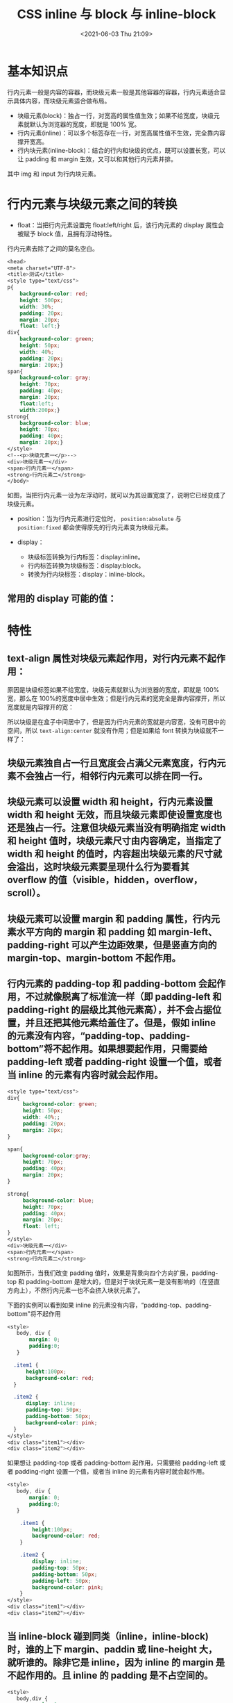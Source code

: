 # -*- eval: (setq org-media-note-screenshot-image-dir (concat default-directory "./static/CSS inline 与 block 与 inline-block/")); -*-
:PROPERTIES:
:ID:       CA84A083-FE9E-482B-9F12-3B70A1E9B9FC
:END:
#+LATEX_CLASS: my-article
#+DATE: <2021-06-03 Thu 21:09>
#+TITLE: CSS inline 与 block 与 inline-block

* 基本知识点
行内元素一般是内容的容器，而块级元素一般是其他容器的容器，行内元素适合显示具体内容，而块级元素适合做布局。

- 块级元素(block)：独占一行，对宽高的属性值生效；如果不给宽度，块级元素就默认为浏览器的宽度，即就是 100% 宽。
- 行内元素(inline)：可以多个标签存在一行，对宽高属性值不生效，完全靠内容撑开宽高。
- 行内块元素(inline-block)：结合的行内和块级的优点，既可以设置长宽，可以让 padding 和 margin 生效，又可以和其他行内元素并排。

[[file:./static/CSS inline 与 block 与 inline-block/2021-06-03_21-12-29_bVbbW3s.png]]

其中 img 和 input 为行内块元素。

* 行内元素与块级元素之间的转换
- float：当把行内元素设置完 float:left/right 后，该行内元素的 display 属性会被赋予 block 值，且拥有浮动特性。
行内元素去除了之间的莫名空白。

#+BEGIN_SRC css
<head>
<meta charset="UTF-8">
<title>测试</title>
<style type="text/css">
p{
    background-color: red;
    height: 500px;
    width: 30%;
    padding: 20px;
    margin: 20px;
    float: left;}
div{
    background-color: green;
    height: 50px;
    width: 40%;
    padding: 20px;
    margin: 20px;}
span{
    background-color: gray;
    height: 70px;
    padding: 40px;
    margin: 20px;
    float:left;
    width:200px;}
strong{
    background-color: blue;
    height: 70px;
    padding: 40px;
    margin: 20px;}
</style>
<!--<p>块级元素一</p>-->
<div>块级元素一</div>
<span>行内元素一</span>
<strong>行内元素二</strong>
</body>
#+END_SRC

[[file:./static/CSS inline 与 block 与 inline-block/2021-06-03_21-14-55_bVbbW3u.png]]

如图，当把行内元素一设为左浮动时，就可以为其设置宽度了，说明它已经变成了块级元素。

- position：当为行内元素进行定位时， ~position:absolute~ 与 ~position:fixed~ 都会使得原先的行内元素变为块级元素。

- display：
  - 块级标签转换为行内标签：display:inline。
  - 行内标签转换为块级标签：display:block。
  - 转换为行内块标签：display：inline-block。

** 常用的 display 可能的值：
[[file:./static/CSS inline 与 block 与 inline-block/2021-06-03_21-32-07_bVbbW3F.png]]

* 特性
** text-align 属性对块级元素起作用，对行内元素不起作用：
原因是块级标签如果不给宽度，块级元素就默认为浏览器的宽度，即就是 100% 宽，那么在 100%的宽度中居中生效；但是行内元素的宽完全是靠内容撑开，所以宽度就是内容撑开的宽：

[[file:./static/CSS inline 与 block 与 inline-block/2021-06-03_21-34-43_bVbbW3I.png]]

所以块级是在盒子中间居中了，但是因为行内元素的宽就是内容宽，没有可居中的空间，所以 ~text-align:center~ 就没有作用；但是如果给 font 转换为块级就不一样了：

[[file:./static/CSS inline 与 block 与 inline-block/2021-06-03_21-35-01_bVbbW3J.png]]

** 块级元素独自占一行且宽度会占满父元素宽度，行内元素不会独占一行，相邻行内元素可以排在同一行。

[[file:./static/CSS inline 与 block 与 inline-block/2021-06-03_21-35-49_bVbbW3R.png]]

** 块级元素可以设置 width 和 height，行内元素设置 width 和 height 无效，而且块级元素即使设置宽度也还是独占一行。注意但块级元素当没有明确指定 width 和 height 值时，块级元素尺寸由内容确定，当指定了 width 和 height 的值时，内容超出块级元素的尺寸就会溢出，这时块级元素要呈现什么行为要看其 overflow 的值（visible，hidden，overflow，scroll）。

** 块级元素可以设置 margin 和 padding 属性，行内元素水平方向的 margin 和 padding 如 margin-left、padding-right 可以产生边距效果，但是竖直方向的 margin-top、margin-bottom 不起作用。

** 行内元素的 padding-top 和 padding-bottom 会起作用，不过就像脱离了标准流一样（即 padding-left 和 padding-right 的层级比其他元素高），并不会占据位置，并且还把其他元素给盖住了。但是，假如 inline 的元素没有内容，“padding-top、padding-bottom”将不起作用。如果想要起作用，只需要给 padding-left 或者 padding-right 设置一个值，或者当 inline 的元素有内容时就会起作用。

#+BEGIN_SRC css
<style type="text/css">
div{
     background-color: green;
     height: 50px;
     width: 40%;;
     padding: 20px;
     margin: 20px;
}

span{
     background-color:gray;
     height: 70px;
     padding: 40px;
     margin: 20px;
}

strong{
     background-color: blue;
     height: 70px;
     padding: 40px;
     margin: 20px;
     float: left;
}
</style>
<div>块级元素一</div>
<span>行内元素一</span>
<strong>行内元素二</strong>
#+END_SRC

[[file:./static/CSS inline 与 block 与 inline-block/2021-06-03_21-47-12_bVbbW3T.png]]
[[file:./static/CSS inline 与 block 与 inline-block/2021-06-03_23-38-51_bVbbW3V.png]]

如图所示，当我们改变 padding 值时，效果是背景向四个方向扩展，padding-top 和 padding-bottom 是增大的，但是对于块状元素一是没有影响的（在竖直方向上），不然行内元素一也不会挤入块状元素了。

下面的实例可以看到如果 inline 的元素没有内容，“padding-top、padding-bottom"将不起作用

#+BEGIN_SRC css
<style>
   body, div {
       margin: 0;
       padding:0;
   }

  .item1 {
      height:100px;
      background-color: red;
  }

  .item2 {
      display: inline;
      padding-top: 50px;
      padding-bottom: 50px;
      background-color: pink;
  }
</style>
<div class="item1"></div>
<div class="item2"></div>
#+END_SRC

[[file:./static/CSS inline 与 block 与 inline-block/2021-06-03_23-39-41_bVbbW33.png]]


如果想让 padding-top 或者 padding-bottom 起作用，只需要给 padding-left 或者 padding-right 设置一个值，或者当 inline 的元素有内容时就会起作用。

#+BEGIN_SRC css
<style>
   body, div {
       margin: 0;
       padding:0;
   }

    .item1 {
        height:100px;
        background-color: red;
    }

    .item2 {
        display: inline;
        padding-top: 50px;
        padding-bottom: 50px;
        padding-left: 50px;
        background-color: pink;
    }
</style>
<div class="item1"></div>
<div class="item2"></div>
#+END_SRC

[[file:./static/CSS inline 与 block 与 inline-block/2021-06-03_23-53-19_a971c33f-5cc0-4299-a681-aae77383268f.jpg]]

** 当 inline-block 碰到同类（inline，inline-block)时，谁的上下 margin、paddin 或 line-height 大，就听谁的。除非它是 inline，因为 inline 的 margin 是不起作用的。且 inline 的 padding 是不占空间的。

#+BEGIN_SRC css
<style>
   body,div {
       margin: 0;
       padding:0;
   }
    .item1 {
        display: inline-block;
        width: 100px;
        height:100px;
        margin-top: 20px;
        background-color: red;
    }
    .item2 {
        margin-top: 100px;
        display: inline-block;
        background-color: pink;
    }
</style>
<div class="item1">item1</div>
<div class="item2">item2</div>
#+END_SRC

[[file:./static/CSS inline 与 block 与 inline-block/2021-06-03_23-57-13_bVbbW4f.png]]


#+BEGIN_SRC css
<style>
   body, div {
       margin: 0;
       padding:0;
   }
    .item1 {
        display: inline-block;
        width: 100px;
        height:100px;
        line-height: 100px;
        background-color: red;
    }
    .item2 {
        display: inline-block;
        background-color: pink;
    }
</style>
<div class="item1">item1</div>
<div class="item2">item2</div>
#+END_SRC

[[file:./static/CSS inline 与 block 与 inline-block/2021-06-03_23-58-37_bVbbW4k.png]]

如图所示，inline-block 碰到同类时，行高也会一起使用。其他的 padding-top 和 margin-top 甚至都会一起使用。

** inline 和 inline-block 会引起间距的空格

 #+BEGIN_SRC css
 <style>
  body, div{
      margin: 0;
      padding:0;
  }
   div {
       display: inline;
       background-color: #61dafb;
   }
 </style>
 <div class="item1">item1</div>
 <div class="item2">item2</div>
 #+END_SRC

[[file:./static/CSS inline 与 block 与 inline-block/2021-06-04_00-01-42_bVbbW4l.png]]

 可以看到两个 div 之间会有几个像素的间距，这个间距是有换行或回车导致的。有以下解决方法

*** 将空格直接删除，放到一行

 #+BEGIN_SRC css
  <div class="item1">item1</div><div class="item2">item2</div>
 #+END_SRC

*** 在空格代码中加入注释

 #+BEGIN_SRC css
 <div class="item1">item1</div><!--
 --><div class="item2">item2</div>
 #+END_SRC

*** 设置 margin-left 为负值，但是每个浏览器的间距不一样，所以基本不用这种方法*

 #+BEGIN_SRC css
 .item2{
   margin-left:-8px;
   display:inline;
   background-color:pink;
 }
 #+END_SRC

*** 给父元素增加“font-size：0px"*

 #+BEGIN_SRC css
 <style>
    body, div {
        margin: 0;
        padding:0;
    }

     body {
         font-size: 0px;
     }

     .item1 {
         display: inline-block;
         width:100px;
         height:100px;
         font-size: 20px;
         background-color: red;
     }

     .item2 {
         display:inline-block;
         font-size: 20px;
         background-color: pink;
     }
 </style>
 <div class="item1">item1</div>
 <div class="item2">item2</div>
 #+END_SRC

*** 给父元素加 letter-spacing 负值，然后通过子元素清除 letter-spacing 值*

 #+BEGIN_SRC css
 <style>
  body, div {
      margin: 0;
      padding:0;
  }

   body {
       letter-spacing: -8px;
   }

   body *{
       letter-spacing: 0px;
   }

   .item1 {
         display: inline-block;
         width:100px;
         height:100px;
         background-color: red;
     }

   .item2 {
         display:inline-block;
         background-color: pink;
     }
 </style>
 <div class="item1">item1</div>
 <div class="ite
 #+END_SRC

* Backlinks                                                        :noexport:
** No linked reference

** Unlinked references
[Show unlinked references]
